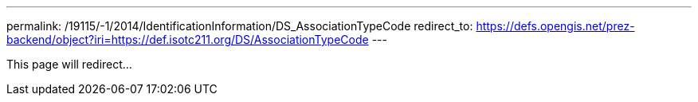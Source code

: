 ---
permalink: /19115/-1/2014/IdentificationInformation/DS_AssociationTypeCode
redirect_to: https://defs.opengis.net/prez-backend/object?iri=https://def.isotc211.org/DS/AssociationTypeCode
---

This page will redirect...
